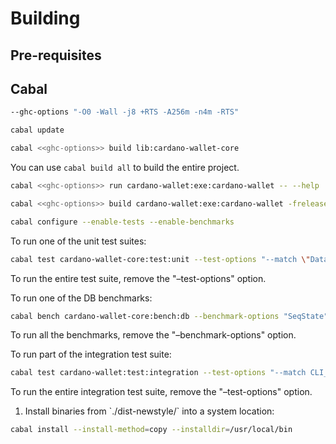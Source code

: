 * Building

** Pre-requisites

** Cabal
:PROPERTIES:
:header-args: :tangle "test-cabal.sh" :tangle-mode (identity #o755) :noweb yes
:END:

#+NAME: ghc-options
#+BEGIN_SRC sh :tangle no
--ghc-options "-O0 -Wall -j8 +RTS -A256m -n4m -RTS"
#+END_SRC

#+BEGIN_SRC sh :results code :wrap SRC sh :noweb yes
cabal update
#+END_SRC

#+BEGIN_SRC sh
cabal <<ghc-options>> build lib:cardano-wallet-core
#+END_SRC

You can use ~cabal build all~ to build the entire project.

#+BEGIN_SRC sh
cabal <<ghc-options>> run cardano-wallet:exe:cardano-wallet -- --help
#+END_SRC

#+BEGIN_SRC sh
cabal <<ghc-options>> build cardano-wallet:exe:cardano-wallet -frelease
#+END_SRC

#+BEGIN_SRC sh
cabal configure --enable-tests --enable-benchmarks
#+END_SRC

To run one of the unit test suites:
#+BEGIN_SRC sh
cabal test cardano-wallet-core:test:unit --test-options "--match \"Data.Vector.Shuffle/shuffle/every non-empty list can be shuffled, ultimately\""
#+END_SRC

To run the entire test suite, remove the "--test-options" option.

To run one of the DB benchmarks:
#+BEGIN_SRC sh
cabal bench cardano-wallet-core:bench:db --benchmark-options "SeqState"
#+END_SRC

To run all the benchmarks, remove the "--benchmark-options" option.

To run part of the integration test suite:
#+BEGIN_SRC sh
cabal test cardano-wallet:test:integration --test-options "--match CLI_VERSION -j8"
#+END_SRC

To run the entire integration test suite, remove the "--test-options" option.

6. Install binaries from `./dist-newstyle/` into a system location:

#+BEGIN_SRC sh
cabal install --install-method=copy --installdir=/usr/local/bin
#+END_SRC
